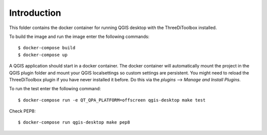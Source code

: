 Introduction
============
This folder contains the docker container for running QGIS desktop with
the ThreeDiToolbox installed.

To build the image and run the image enter the following commands::

    $ docker-compose build
    $ docker-compose up

A QGIS application should start in a docker container. The docker container will
automatically mount the project in the QGIS plugin folder and mount your QGIS
localsettings so custom settings are persistent. You might need to reload the
ThreeDiToolbox plugin if you have never installed it before. Do this via the
`plugins` --> `Manage and Install Plugins`.

To run the test enter the following command::

    $ docker-compose run -e QT_QPA_PLATFORM=offscreen qgis-desktop make test

Check PEP8::

    $ docker-compose run qgis-desktop make pep8

